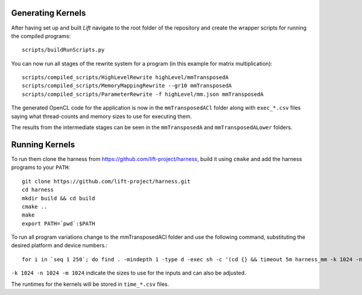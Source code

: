 Generating Kernels
==================

After having set up and built *Lift* navigate to the root folder of the repository and create the wrapper scripts for running the compiled programs::

  scripts/buildRunScripts.py

You can now run all stages of the rewrite system for a program (in this example for matrix multiplication)::

  scripts/compiled_scripts/HighLevelRewrite highLevel/mmTransposedA
  scripts/compiled_scripts/MemoryMappingRewrite --gr10 mmTransposedA
  scripts/compiled_scripts/ParameterRewrite -f highLevel/mm.json mmTransposedA

The generated OpenCL code for the application is now in the ``mmTransposedACl`` folder along with ``exec_*.csv`` files saying what thread-counts and memory sizes to use for executing them.

The results from the intermediate stages can be seen in the ``mmTransposedA`` and ``mmTransposedALower`` folders.

Running Kernels
===============

To run them clone the harness from https://github.com/lift-project/harness, build it using ``cmake`` and add the harness programs to your ``PATH``::

  git clone https://github.com/lift-project/harness.git
  cd harness
  mkdir build && cd build
  cmake ..
  make
  export PATH=`pwd`:$PATH


To run all program variations change to the mmTransposedACl folder and use the following command, substituting the desired platform and device numbers.::

  for i in `seq 1 250`; do find . -mindepth 1 -type d -exec sh -c '(cd {} && timeout 5m harness_mm -k 1024 -n 1024 -m 1024 --transpose-A -d $DEVICE -p $PLATFORM)' ';'; done

``-k 1024 -n 1024 -m 1024`` indicate the sizes to use for the inputs and can also be adjusted.

The runtimes for the kernels will be stored in ``time_*.csv`` files.
